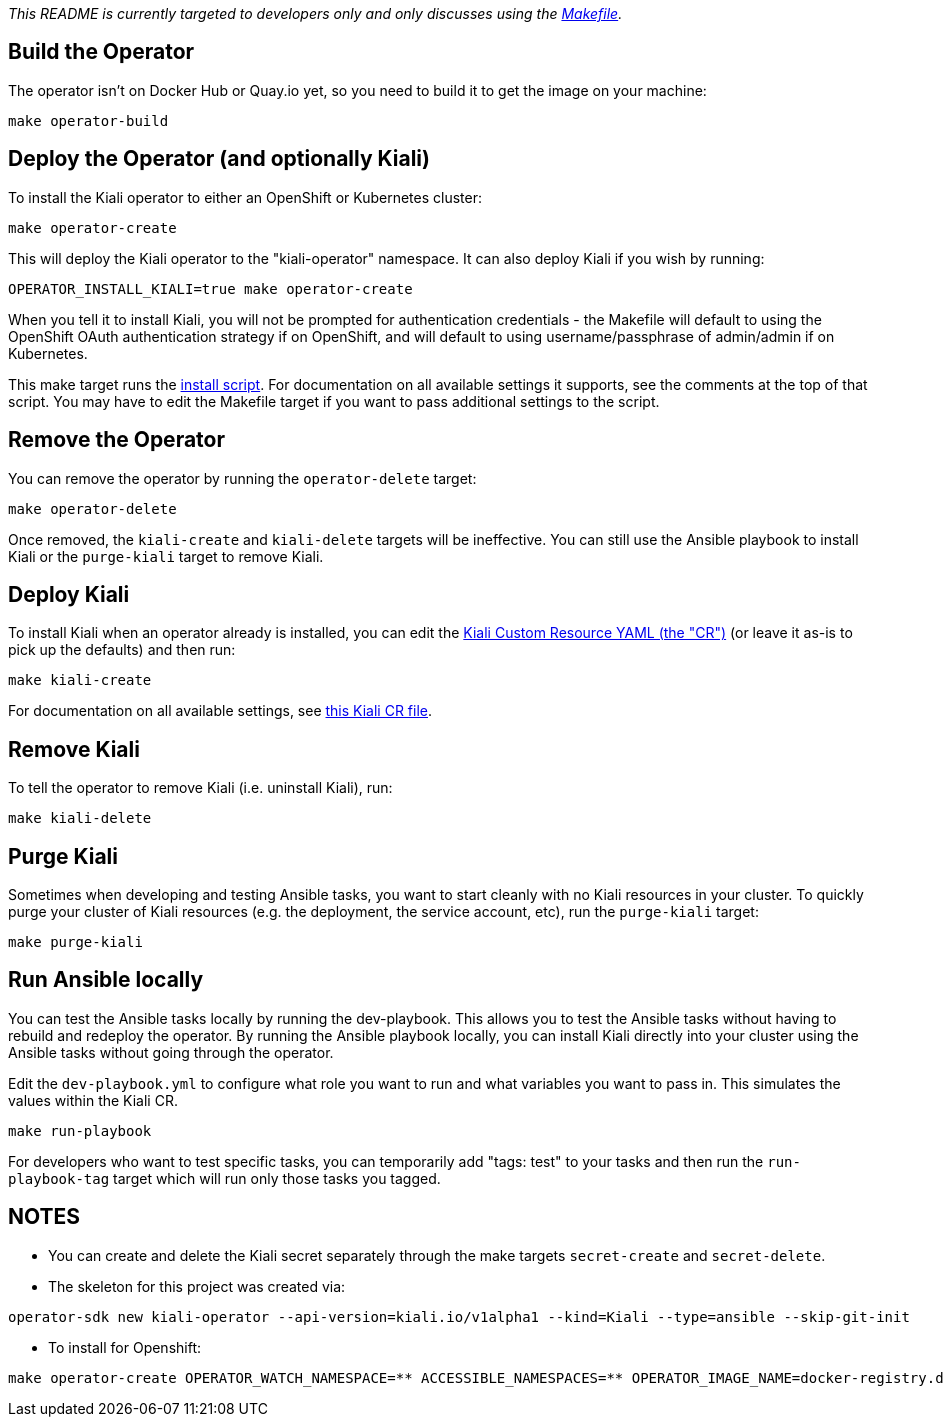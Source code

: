 _This README is currently targeted to developers only and only discusses using the link:./Makefile[Makefile]._

== Build the Operator

The operator isn't on Docker Hub or Quay.io yet, so you need to build it to get the image on your machine:

```
make operator-build
```

== Deploy the Operator (and optionally Kiali)

To install the Kiali operator to either an OpenShift or Kubernetes cluster:

```
make operator-create
```

This will deploy the Kiali operator to the "kiali-operator" namespace. It can also deploy Kiali if you wish by running:

```
OPERATOR_INSTALL_KIALI=true make operator-create
```

When you tell it to install Kiali, you will not be prompted for authentication credentials - the Makefile will default to using the OpenShift OAuth authentication strategy if on OpenShift, and will default to using username/passphrase of admin/admin if on Kubernetes.

This make target runs the link:./deploy/deploy-kiali-operator.sh[install script]. For documentation on all available settings it supports, see the comments at the top of that script. You may have to edit the Makefile target if you want to pass additional settings to the script.

== Remove the Operator

You can remove the operator by running the `operator-delete` target:

```
make operator-delete
```

Once removed, the `kiali-create` and `kiali-delete` targets will be ineffective. You can still use the Ansible playbook to install Kiali or the `purge-kiali` target to remove Kiali.

== Deploy Kiali

To install Kiali when an operator already is installed, you can edit the link:./deploy/kiali/kiali_cr_dev.yaml[Kiali Custom Resource YAML (the "CR")] (or leave it as-is to pick up the defaults) and then run:

```
make kiali-create
```

For documentation on all available settings, see link:./deploy/kiali/kiali_cr.yaml[this Kiali CR file].

== Remove Kiali

To tell the operator to remove Kiali (i.e. uninstall Kiali), run:

```
make kiali-delete
```

== Purge Kiali

Sometimes when developing and testing Ansible tasks, you want to start cleanly with no Kiali resources in your cluster. To quickly purge your cluster of Kiali resources (e.g. the deployment, the service account, etc), run the `purge-kiali` target:

```
make purge-kiali
```

== Run Ansible locally

You can test the Ansible tasks locally by running the dev-playbook. This allows you to test the Ansible tasks without having to rebuild and redeploy the operator. By running the Ansible playbook locally, you can install Kiali directly into your cluster using the Ansible tasks without going through the operator.

Edit the `dev-playbook.yml` to configure what role you want to run and what variables you want to pass in. This simulates the values within the Kiali CR.

```
make run-playbook
```

For developers who want to test specific tasks, you can temporarily add "tags: test" to your tasks and then run the `run-playbook-tag` target which will run only those tasks you tagged.

== NOTES

* You can create and delete the Kiali secret separately through the make targets `secret-create` and `secret-delete`.

* The skeleton for this project was created via:

```
operator-sdk new kiali-operator --api-version=kiali.io/v1alpha1 --kind=Kiali --type=ansible --skip-git-init
```
* To install for Openshift:
```
make operator-create OPERATOR_WATCH_NAMESPACE=** ACCESSIBLE_NAMESPACES=** OPERATOR_IMAGE_NAME=docker-registry.default.svc:5000/kiali-operator/kiali-operator OPERATOR_IMAGE_VERSION=v1.0.0
```
